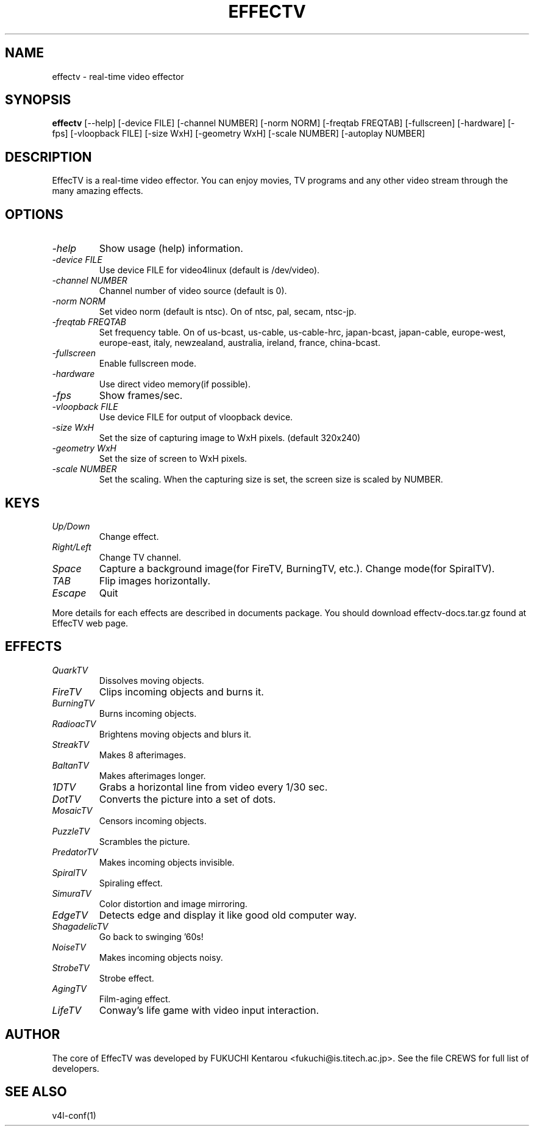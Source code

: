 .TH EFFECTV 1 "Apr 18, 2001" "effectv"
.SH NAME
effectv \- real-time video effector
.SH SYNOPSIS
.B "effectv"
[--help]
[-device FILE]
[-channel NUMBER]
[-norm NORM]
[-freqtab FREQTAB]
[-fullscreen]
[-hardware]
[-fps]
[-vloopback FILE]
[-size WxH]
[-geometry WxH]
[-scale NUMBER]
[-autoplay NUMBER]

.SH DESCRIPTION
EffecTV is a real-time video effector. You can enjoy movies, TV programs
and any other video stream through the many amazing effects.

.SH OPTIONS
.TP
.I \-help
Show usage (help) information.
.TP
.I \-device FILE
Use device FILE for video4linux (default is /dev/video).
.TP
.I \-channel NUMBER
Channel number of video source (default is 0).
.TP
.I \-norm NORM
Set video norm (default is ntsc). On of ntsc, pal, secam, ntsc-jp.
.TP
.I \-freqtab FREQTAB
Set frequency table. On of
us-bcast, us-cable, us-cable-hrc, japan-bcast, japan-cable,
europe-west, europe-east, italy, newzealand, australia, ireland,
france, china-bcast.
.TP
.I \-fullscreen
Enable fullscreen mode.
.TP
.I \-hardware
Use direct video memory(if possible).
.TP
.I \-fps
Show frames/sec.
.TP
.I \-vloopback FILE
Use device FILE for output of vloopback device.
.TP
.I \-size WxH
Set the size of capturing image to WxH pixels. (default 320x240)
.TP
.I \-geometry WxH
Set the size of screen to WxH pixels.
.TP
.I \-scale NUMBER
Set the scaling. When the capturing size is set, the screen size is scaled by
NUMBER.

.SH KEYS
.TP
.I Up/Down
Change effect.
.TP
.I Right/Left
Change TV channel.
.TP
.I Space
Capture a background image(for FireTV, BurningTV, etc.).
Change mode(for SpiralTV).
.TP
.I TAB
Flip images horizontally.
.TP
.I Escape
Quit
.PP
More details for each effects are described in documents package.
You should download effectv-docs.tar.gz found at EffecTV web page.

.SH EFFECTS
.TP
.I QuarkTV
Dissolves moving objects.
.TP
.I FireTV
Clips incoming objects and burns it.
.TP
.I BurningTV
Burns incoming objects.
.TP
.I RadioacTV
Brightens moving objects and blurs it.
.TP
.I StreakTV
Makes 8 afterimages.
.TP
.I BaltanTV
Makes afterimages longer.
.TP
.I 1DTV
Grabs a horizontal line from video every 1/30 sec.
.TP
.I DotTV
Converts the picture into a set of dots.
.TP
.I MosaicTV
Censors incoming objects.
.TP
.I PuzzleTV
Scrambles the picture.
.TP
.I PredatorTV
Makes incoming objects invisible.
.TP
.I SpiralTV
Spiraling effect.
.TP
.I SimuraTV
Color distortion and image mirroring.
.TP
.I EdgeTV
Detects edge and display it like good old computer way.
.TP
.I ShagadelicTV
Go back to swinging '60s!
.TP
.I NoiseTV
Makes incoming objects noisy.
.TP
.I StrobeTV
Strobe effect.
.TP
.I AgingTV
Film-aging effect.
.TP
.I LifeTV
Conway's life game with video input interaction.


.SH AUTHOR
The core of EffecTV was developed by FUKUCHI Kentarou <fukuchi@is.titech.ac.jp>.
See the file CREWS for full list of developers.

.SH SEE ALSO
v4l-conf(1)
